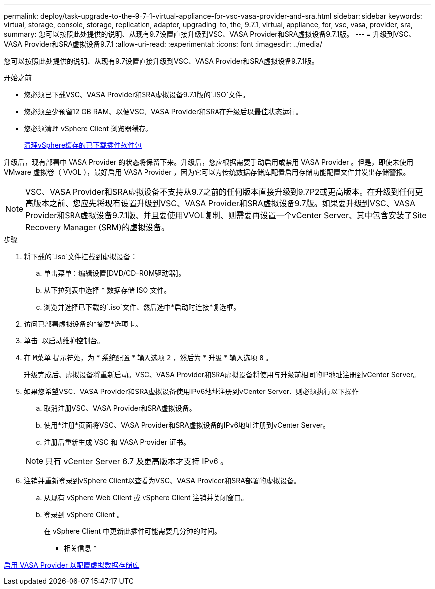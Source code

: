 ---
permalink: deploy/task-upgrade-to-the-9-7-1-virtual-appliance-for-vsc-vasa-provider-and-sra.html 
sidebar: sidebar 
keywords: virtual, storage, console, storage, replication, adapter, upgrading, to, the, 9.7.1, virtual, appliance, for, vsc, vasa, provider, sra, 
summary: 您可以按照此处提供的说明、从现有9.7设置直接升级到VSC、VASA Provider和SRA虚拟设备9.7.1版。 
---
= 升级到VSC、VASA Provider和SRA虚拟设备9.7.1
:allow-uri-read: 
:experimental: 
:icons: font
:imagesdir: ../media/


[role="lead"]
您可以按照此处提供的说明、从现有9.7设置直接升级到VSC、VASA Provider和SRA虚拟设备9.7.1版。

.开始之前
* 您必须已下载VSC、VASA Provider和SRA虚拟设备9.7.1版的`.ISO`文件。
* 您必须至少预留12 GB RAM、以便VSC、VASA Provider和SRA在升级后以最佳状态运行。
* 您必须清理 vSphere Client 浏览器缓存。
+
xref:task-clean-the-vsphere-cached-downloaded-plug-in-packages.adoc[清理vSphere缓存的已下载插件软件包]



升级后，现有部署中 VASA Provider 的状态将保留下来。升级后，您应根据需要手动启用或禁用 VASA Provider 。但是，即使未使用 VMware 虚拟卷（ VVOL ），最好启用 VASA Provider ，因为它可以为传统数据存储库配置启用存储功能配置文件并发出存储警报。

[NOTE]
====
VSC、VASA Provider和SRA虚拟设备不支持从9.7之前的任何版本直接升级到9.7P2或更高版本。在升级到任何更高版本之前、您应先将现有设置升级到VSC、VASA Provider和SRA虚拟设备9.7版。如果要升级到VSC、VASA Provider和SRA虚拟设备9.7.1版、并且要使用VVOL复制、则需要再设置一个vCenter Server、其中包含安装了Site Recovery Manager (SRM)的虚拟设备。

====
.步骤
. 将下载的`.iso`文件挂载到虚拟设备：
+
.. 单击菜单：编辑设置[DVD/CD-ROM驱动器]。
.. 从下拉列表中选择 * 数据存储 ISO 文件。
.. 浏览并选择已下载的`.iso`文件、然后选中*启动时连接*复选框。


. 访问已部署虚拟设备的*摘要*选项卡。
. 单击 *image:../media/launch-maintenance-console.gif[""]* 以启动维护控制台。
. 在 `M菜单` 提示符处，为 * 系统配置 * 输入选项 `2` ，然后为 * 升级 * 输入选项 `8` 。
+
升级完成后、虚拟设备将重新启动。VSC、VASA Provider和SRA虚拟设备将使用与升级前相同的IP地址注册到vCenter Server。

. 如果您希望VSC、VASA Provider和SRA虚拟设备使用IPv6地址注册到vCenter Server、则必须执行以下操作：
+
.. 取消注册VSC、VASA Provider和SRA虚拟设备。
.. 使用*注册*页面将VSC、VASA Provider和SRA虚拟设备的IPv6地址注册到vCenter Server。
.. 注册后重新生成 VSC 和 VASA Provider 证书。


+
[NOTE]
====
只有 vCenter Server 6.7 及更高版本才支持 IPv6 。

====
. 注销并重新登录到vSphere Client以查看为VSC、VASA Provider和SRA部署的虚拟设备。
+
.. 从现有 vSphere Web Client 或 vSphere Client 注销并关闭窗口。
.. 登录到 vSphere Client 。
+
在 vSphere Client 中更新此插件可能需要几分钟的时间。





* 相关信息 *

xref:task-enable-vasa-provider-for-configuring-virtual-datastores.adoc[启用 VASA Provider 以配置虚拟数据存储库]
